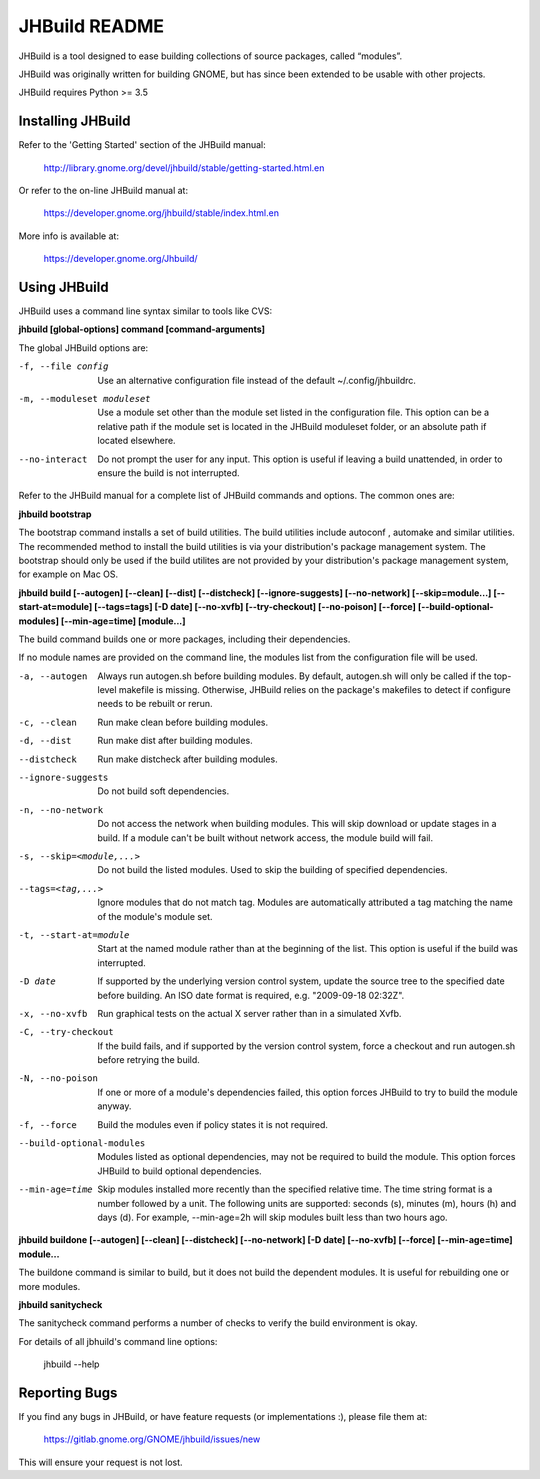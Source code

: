 JHBuild README
==============

JHBuild is a tool designed to ease building collections of source
packages, called “modules”.

JHBuild was originally written for building GNOME, but has since been
extended to be usable with other projects.

JHBuild requires Python >= 3.5

Installing JHBuild
------------------

Refer to the 'Getting Started' section of the JHBuild manual:

  http://library.gnome.org/devel/jhbuild/stable/getting-started.html.en

Or refer to the on-line JHBuild manual at:

  https://developer.gnome.org/jhbuild/stable/index.html.en
  
More info is available at:
  
  https://developer.gnome.org/Jhbuild/

Using JHBuild
-------------

JHBuild uses a command line syntax similar to tools like CVS:

**jhbuild [global-options] command [command-arguments]**

The global JHBuild options are:

-f, --file config
  Use an alternative configuration file instead of the default
  ~/.config/jhbuildrc.

-m, --moduleset moduleset
  Use a module set other than the module set listed in the
  configuration file. This option can be a relative path if the module
  set is located in the JHBuild moduleset folder, or an absolute path
  if located elsewhere.

--no-interact
  Do not prompt the user for any input. This option is useful if
  leaving a build unattended, in order to ensure the build is not
  interrupted.

Refer to the JHBuild manual for a complete list of JHBuild commands
and options. The common ones are:

**jhbuild bootstrap**

The bootstrap command installs a set of build utilities. The build
utilities include autoconf , automake and similar utilities. The
recommended method to install the build utilities is via your
distribution's package management system. The bootstrap should only be
used if the build utilites are not provided by your distribution's package
management system, for example on Mac OS.

**jhbuild build [--autogen] [--clean] [--dist] [--distcheck] [--ignore-suggests] [--no-network] [--skip=module...] [--start-at=module] [--tags=tags] [-D date] [--no-xvfb] [--try-checkout] [--no-poison] [--force] [--build-optional-modules] [--min-age=time] [module...]**

The build command builds one or more packages, including their
dependencies.

If no module names are provided on the command line, the modules
list from the configuration file will be used.

-a, --autogen
  Always run autogen.sh before building modules. By default,
  autogen.sh will only be called if the top-level makefile is
  missing. Otherwise, JHBuild relies on the package's makefiles to
  detect if configure needs to be rebuilt or rerun.

-c, --clean
  Run make clean before building modules.

-d, --dist
  Run make dist after building modules.

--distcheck
  Run make distcheck after building modules.

--ignore-suggests
  Do not build soft dependencies.

-n, --no-network
  Do not access the network when building modules. This will skip
  download or update stages in a build. If a module can't be built
  without network access, the module build will fail.

-s, --skip=<module,...>
  Do not build the listed modules. Used to skip the building of
  specified dependencies.

--tags=<tag,...>
  Ignore modules that do not match tag. Modules are automatically
  attributed a tag matching the name of the module's module set.

-t, --start-at=module
  Start at the named module rather than at the beginning of the
  list. This option is useful if the build was interrupted.

-D date
  If supported by the underlying version control system, update the
  source tree to the specified date before building. An ISO date
  format is required, e.g. "2009-09-18 02:32Z".

-x, --no-xvfb
  Run graphical tests on the actual X server rather than in a
  simulated Xvfb.

-C, --try-checkout
  If the build fails, and if supported by the version control system,
  force a checkout and run autogen.sh before retrying the build.

-N, --no-poison
  If one or more of a module's dependencies failed, this option forces
  JHBuild to try to build the module anyway.

-f, --force
  Build the modules even if policy states it is not required.

--build-optional-modules
  Modules listed as optional dependencies, may not be required to
  build the module. This option forces JHBuild to build optional
  dependencies.

--min-age=time
  Skip modules installed more recently than the specified relative
  time. The time string format is a number followed by a unit. The
  following units are supported: seconds (s), minutes (m), hours (h)
  and days (d). For example, --min-age=2h will skip modules built
  less than two hours ago.

**jhbuild buildone [--autogen] [--clean] [--distcheck] [--no-network] [-D date] [--no-xvfb] [--force] [--min-age=time] module...**

The buildone command is similar to build, but it does not build the
dependent modules. It is useful for rebuilding one or more modules.

**jhbuild sanitycheck**

The sanitycheck command performs a number of checks to verify the
build environment is okay.

For details of all jbhuild's command line options:

  jhbuild --help

Reporting Bugs
--------------

If you find any bugs in JHBuild, or have feature requests (or
implementations :), please file them at:

  https://gitlab.gnome.org/GNOME/jhbuild/issues/new

This will ensure your request is not lost.
